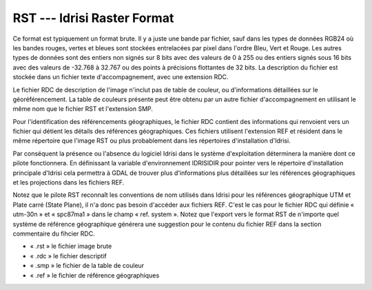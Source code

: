 .. _`gdal.gdal.formats.idrisi`:

=============================
RST --- Idrisi Raster Format
=============================

Ce format est typiquement un format brute. Il y a juste une bande par fichier, 
sauf dans les types de données RGB24 où les bandes rouges, vertes et bleues sont 
stockées entrelacées par pixel dans l'ordre Bleu, Vert et Rouge. Les autres 
types de données sont des entiers non signés sur 8 bits avec des valeurs de 0 à 
255 ou des entiers signés sous 16 bits avec des valeurs de -32.768 à 32.767 ou 
des points à précisions flottantes de 32 bits. La description du fichier est 
stockée dans un fichier texte d'accompagnement, avec une extension RDC.

Le fichier RDC de description de l'image n'inclut pas de table de couleur, ou 
d'informations détaillées sur le géoréférencement. La table de couleurs présente 
peut être obtenu par un autre fichier d'accompagnement en utilisant le même nom 
que le fichier RST et l'extension SMP.

Pour l'identification des référencements géographiques, le fichier RDC contient 
des informations qui renvoient vers un fichier qui détient les détails des 
références géographiques. Ces fichiers utilisent l'extension REF et résident 
dans le même répertoire que l'image RST ou plus probablement dans les 
répertoires d'installation d'Idrisi.

Par conséquent la présence ou l'absence du logiciel Idrisi dans le système 
d'exploitation déterminera la manière dont ce pilote fonctionnera. En définissant 
la variable d'environnement IDRISIDIR pour pointer vers le répertoire 
d'installation principale d'Idrisi cela permettra à GDAL de trouver plus 
d'informations plus détaillées sur les références géographiques et les 
projections dans les fichiers REF.

Notez que le pilote RST reconnaît les conventions de nom utilisés dans Idrisi 
pour les références géographique UTM et Plate carré (State Plane), il n'a donc 
pas besoin d'accéder aux fichiers REF. C'est le cas pour le fichier RDC qui 
définie « utm-30n » et « spc87ma1 » dans le champ « ref. system ». Notez que 
l'export vers le format RST de n'importe quel système de référence géographique 
générera une suggestion pour le contenu du fichier REF dans la section 
commentaire du fihcier RDC.

* « .rst » le fichier image brute
* « .rdc » le fichier descriptif
* « .smp » le fichier de la table de couleur
* « .ref » le fichier de référence géographiques

.. seealso::

  * Implémenté dans *gdal/frmts/idrisi/idrisiraster.cpp*. 
  * www.idrisi.com


.. yjacolin at free.fr, Yves Jacolin - 2009/03/09 20:34 (trunk 13513)